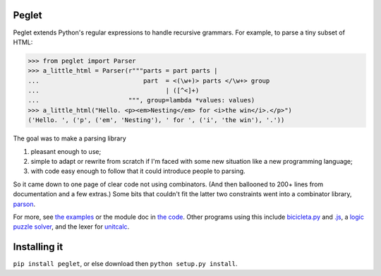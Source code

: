 Peglet
======

Peglet extends Python's regular expressions to handle recursive
grammars. For example, to parse a tiny subset of HTML:

>>> from peglet import Parser
>>> a_little_html = Parser(r"""parts = part parts | 
...                            part  = <(\w+)> parts </\w+> group
...                                  | ([^<]+)
...                        """, group=lambda *values: values)
>>> a_little_html("Hello. <p><em>Nesting</em> for <i>the win</i>.</p>")
('Hello. ', ('p', ('em', 'Nesting'), ' for ', ('i', 'the win'), '.'))

The goal was to make a parsing library

1. pleasant enough to use;

2. simple to adapt or rewrite from scratch if I'm faced with some new
   situation like a new programming language;

3. with code easy enough to follow that it could introduce people to
   parsing.

So it came down to one page of clear code not using combinators. (And
then ballooned to 200+ lines from documentation and a few extras.)
Some bits that couldn't fit the latter two constraints went into a
combinator library, `parson <https://github.com/darius/parson>`_.

For more, see `the examples
<https://github.com/darius/peglet/tree/master/examples>`_ or the
module doc in `the code
<https://github.com/darius/peglet/blob/master/peglet.py>`_. Other
programs using this include `bicicleta.py
<https://github.com/darius/bicicleta.py>`_ and `.js
<https://github.com/darius/bicicleta.js>`_,
a `logic puzzle solver
<https://github.com/darius/mccarthy-to-bryant/blob/master/puzzler.py>`_,
and the lexer for `unitcalc <https://github.com/darius/unitcalc>`_.


Installing it
=============

``pip install peglet``, or else download then ``python setup.py install``.
